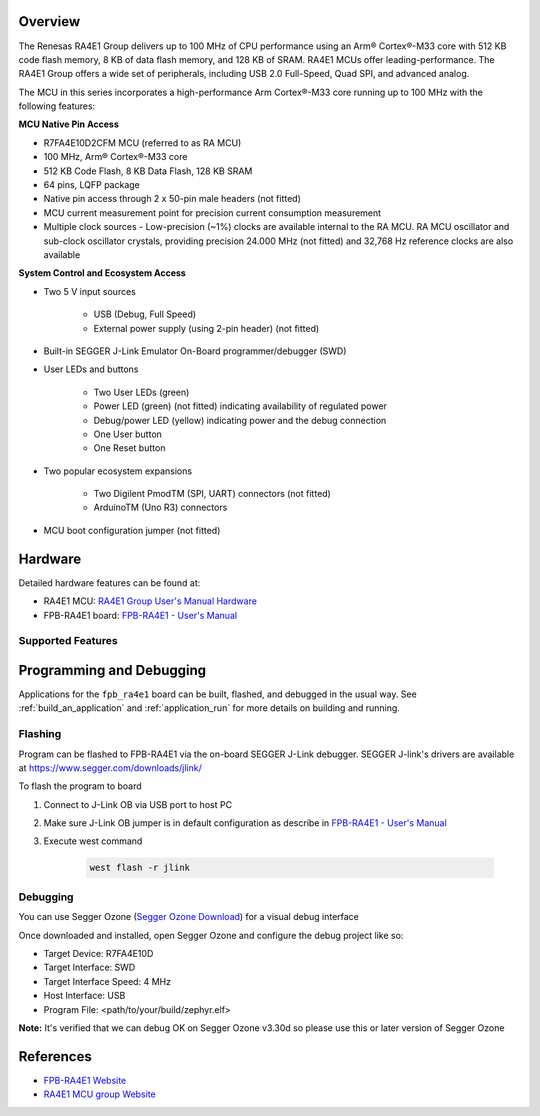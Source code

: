 .. zephyr:board:: fpb_ra4e1

Overview
********

The Renesas RA4E1 Group delivers up to 100 MHz of CPU performance using an Arm® Cortex®-M33 core
with 512 KB code flash memory, 8 KB of data flash memory, and 128 KB of SRAM. RA4E1 MCUs
offer leading-performance. The RA4E1 Group offers a wide set of peripherals, including
USB 2.0 Full-Speed, Quad SPI, and advanced analog.

The MCU in this series incorporates a high-performance Arm Cortex®-M33 core running up to
100 MHz with the following features:

**MCU Native Pin Access**

- R7FA4E10D2CFM MCU (referred to as RA MCU)
- 100 MHz, Arm® Cortex®-M33 core
- 512 KB Code Flash, 8 KB Data Flash, 128 KB SRAM
- 64 pins, LQFP package
- Native pin access through 2 x 50-pin male headers (not fitted)
- MCU current measurement point for precision current consumption measurement
- Multiple clock sources - Low-precision (~1%) clocks are available internal to the RA MCU.
  RA MCU oscillator and sub-clock oscillator crystals, providing precision 24.000 MHz (not fitted)
  and 32,768 Hz reference clocks are also available

**System Control and Ecosystem Access**

- Two 5 V input sources

   - USB (Debug, Full Speed)
   - External power supply (using 2-pin header) (not fitted)

- Built-in SEGGER J-Link Emulator On-Board programmer/debugger (SWD)

- User LEDs and buttons

   - Two User LEDs (green)
   - Power LED (green) (not fitted) indicating availability of regulated power
   - Debug/power LED (yellow) indicating power and the debug connection
   -  One User button
   - One Reset button

- Two popular ecosystem expansions

   - Two Digilent PmodTM (SPI, UART) connectors (not fitted)
   - ArduinoTM (Uno R3) connectors

- MCU boot configuration jumper (not fitted)

Hardware
********

Detailed hardware features can be found at:

- RA4E1 MCU: `RA4E1 Group User's Manual Hardware`_
- FPB-RA4E1 board: `FPB-RA4E1 - User's Manual`_

Supported Features
==================

.. zephyr:board-supported-hw::

Programming and Debugging
*************************

.. zephyr:board-supported-runners::

Applications for the ``fpb_ra4e1`` board can be
built, flashed, and debugged in the usual way. See
:ref:`build_an_application` and :ref:`application_run` for more details on
building and running.

Flashing
========

Program can be flashed to FPB-RA4E1 via the on-board SEGGER J-Link debugger.
SEGGER J-link's drivers are available at https://www.segger.com/downloads/jlink/

To flash the program to board

1. Connect to J-Link OB via USB port to host PC

2. Make sure J-Link OB jumper is in default configuration as describe in `FPB-RA4E1 - User's Manual`_

3. Execute west command

	.. code-block:: console

		west flash -r jlink

Debugging
=========

You can use Segger Ozone (`Segger Ozone Download`_) for a visual debug interface

Once downloaded and installed, open Segger Ozone and configure the debug project
like so:

* Target Device: R7FA4E10D
* Target Interface: SWD
* Target Interface Speed: 4 MHz
* Host Interface: USB
* Program File: <path/to/your/build/zephyr.elf>

**Note:** It's verified that we can debug OK on Segger Ozone v3.30d so please use this or later
version of Segger Ozone

References
**********

- `FPB-RA4E1 Website`_
- `RA4E1 MCU group Website`_

.. _FPB-RA4E1 Website:
   https://www.renesas.com/en/products/microcontrollers-microprocessors/ra-cortex-m-mcus/fpb-ra4e1-fast-prototyping-board-ra4e1-mcu-group

.. _RA4E1 MCU group Website:
   https://www.renesas.com/en/products/microcontrollers-microprocessors/ra-cortex-m-mcus/ra4e1-100mhz-arm-cortex-m33-entry-line-balanced-low-power-consumption-optimized-feature-integration

.. _FPB-RA4E1 - User's Manual:
   https://www.renesas.com/en/document/mat/fpb-ra4e1-users-manual

.. _RA4E1 Group User's Manual Hardware:
   https://www.renesas.com/en/document/mah/ra4e1-group-users-manual-hardware

.. _Segger Ozone Download:
   https://www.segger.com/downloads/jlink#Ozone
